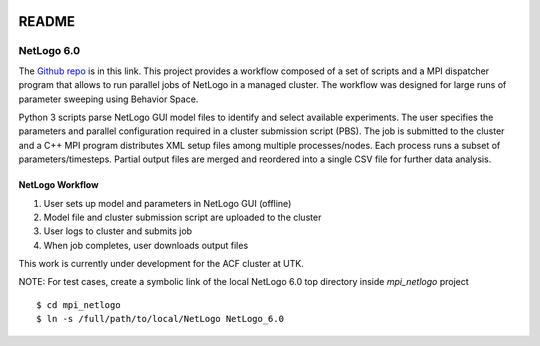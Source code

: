 .. highlight:: shell

.. image:: https://travis-ci.org/edponce/papas.svg?branch=master
       :target: https://travis-ci.org/edponce/papas

======
README
======

NetLogo 6.0
===========

The `Github repo`_ is in this link.
This project provides a workflow composed of a set of scripts and a MPI
dispatcher program that allows to run parallel jobs of NetLogo in a managed
cluster. The workflow was designed for large runs of parameter sweeping
using Behavior Space.

Python 3 scripts parse NetLogo GUI model files to identify and select available
experiments. The user specifies the parameters and parallel configuration
required in a cluster submission script (PBS). The job is submitted to the
cluster and a C++ MPI program distributes XML setup files among multiple
processes/nodes. Each process runs a subset of parameters/timesteps.
Partial output files are merged and reordered into a single CSV file for
further data analysis.

.. _Github repo: https://github.com/edponce/papas


NetLogo Workflow
----------------

1. User sets up model and parameters in NetLogo GUI (offline)
2. Model file and cluster submission script are uploaded to the cluster
3. User logs to cluster and submits job
4. When job completes, user downloads output files

This work is currently under development for the ACF cluster at UTK.

NOTE: For test cases, create a symbolic link of the local NetLogo 6.0
top directory inside `mpi_netlogo` project ::

    $ cd mpi_netlogo
    $ ln -s /full/path/to/local/NetLogo NetLogo_6.0
